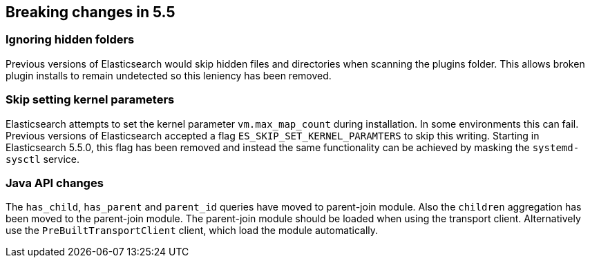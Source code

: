 [[breaking-changes-5.5]]
== Breaking changes in 5.5

[[breaking_55_plugins]]
[float]
=== Ignoring hidden folders

Previous versions of Elasticsearch would skip hidden files and directories when
scanning the plugins folder. This allows broken plugin installs to remain
undetected so this leniency has been removed.

[[breaking_55_packaging_changes]]
[float]
=== Skip setting kernel parameters

Elasticsearch attempts to set the kernel parameter `vm.max_map_count` during
installation. In some environments this can fail. Previous versions of
Elasticsearch accepted a flag `ES_SKIP_SET_KERNEL_PARAMTERS` to skip this
writing. Starting in Elasticsearch 5.5.0, this flag has been removed and
instead the same functionality can be achieved by masking the `systemd-sysctl`
service.

[[breaking_55_java_api_changes]]
[float]
=== Java API changes

The `has_child`, `has_parent` and `parent_id` queries have moved to parent-join module. Also the
`children` aggregation has been moved to the parent-join module.
The parent-join module should be loaded when using the transport client. Alternatively use the `PreBuiltTransportClient`
client, which load the module automatically.
